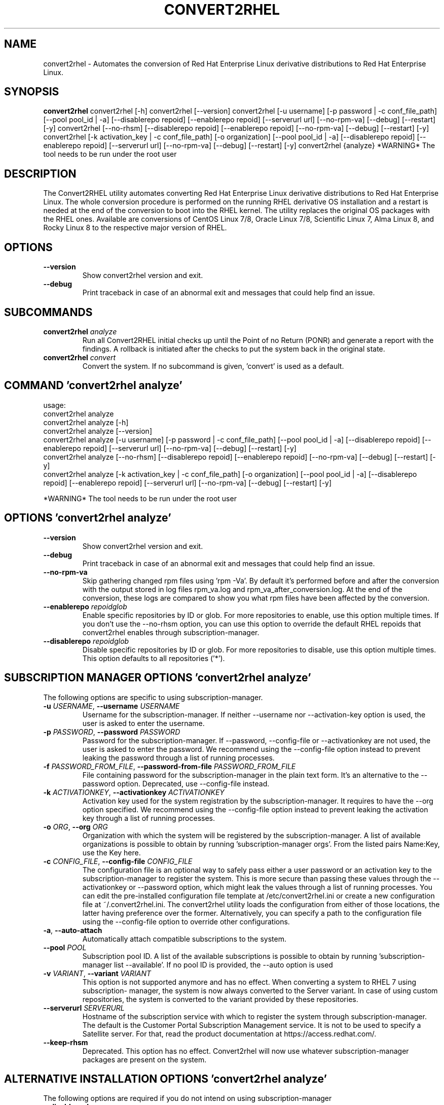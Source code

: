 .TH CONVERT2RHEL "1" "2023\-09\-18" "convert2rhel 1.5.0" "General Commands Manual"
.SH NAME
convert2rhel \- Automates the conversion of Red Hat Enterprise Linux derivative distributions to Red Hat Enterprise Linux.
.SH SYNOPSIS
.B convert2rhel
convert2rhel [-h] convert2rhel [--version] convert2rhel [-u username] [-p password | -c conf_file_path] [--pool pool_id | -a] [--disablerepo repoid] [--enablerepo repoid] [--serverurl url] [--no-rpm-va] [--debug] [--restart] [-y] convert2rhel [--no-rhsm] [--disablerepo repoid] [--enablerepo repoid] [--no-rpm-va] [--debug] [--restart] [-y] convert2rhel [-k activation_key | -c conf_file_path] [-o organization] [--pool pool_id | -a] [--disablerepo repoid] [--enablerepo repoid] [--serverurl url] [--no-rpm-va] [--debug] [--restart] [-y] convert2rhel {analyze} *WARNING* The tool needs to be run under the root user
.SH DESCRIPTION
The Convert2RHEL utility automates converting Red Hat Enterprise Linux derivative distributions to Red Hat Enterprise Linux. The whole conversion procedure is performed on the running RHEL derivative OS installation and a restart is needed at the end of the conversion to boot into the RHEL kernel. The utility replaces the original OS packages with the RHEL ones. Available are conversions of CentOS Linux 7/8, Oracle Linux 7/8, Scientific Linux 7, Alma Linux 8, and Rocky Linux 8 to the respective major version of RHEL.

.SH OPTIONS
.TP
\fB\-\-version\fR
Show convert2rhel version and exit.

.TP
\fB\-\-debug\fR
Print traceback in case of an abnormal exit and messages that could help find an issue.

.SH
SUBCOMMANDS
.TP
\fBconvert2rhel\fR \fI\,analyze\/\fR
Run all Convert2RHEL initial checks up until the  Point of no Return (PONR) and generate a report with the findings. A rollback is initiated after the checks to put the system back in the original state.
.TP
\fBconvert2rhel\fR \fI\,convert\/\fR
Convert the system. If no subcommand is given, 'convert' is used as a default.

.SH COMMAND \fI\,'convert2rhel analyze'\/\fR
usage:
  convert2rhel analyze
  convert2rhel analyze [\-h]
  convert2rhel analyze [\-\-version]
  convert2rhel analyze [\-u username] [\-p password | \-c conf_file_path] [\-\-pool pool_id | \-a] [\-\-disablerepo repoid] [\-\-enablerepo repoid] [\-\-serverurl url] [\-\-no\-rpm\-va] [\-\-debug] [\-\-restart] [\-y]
  convert2rhel analyze [\-\-no\-rhsm] [\-\-disablerepo repoid] [\-\-enablerepo repoid] [\-\-no\-rpm\-va] [\-\-debug] [\-\-restart] [\-y]
  convert2rhel analyze [\-k activation_key | \-c conf_file_path] [\-o organization] [\-\-pool pool_id | \-a] [\-\-disablerepo repoid] [\-\-enablerepo repoid] [\-\-serverurl url] [\-\-no\-rpm\-va] [\-\-debug] [\-\-restart] [\-y]


*WARNING* The tool needs to be run under the root user

.SH OPTIONS \fI\,'convert2rhel analyze'\/\fR
.TP
\fB\-\-version\fR
Show convert2rhel version and exit.

.TP
\fB\-\-debug\fR
Print traceback in case of an abnormal exit and messages that could help find an issue.

.TP
\fB\-\-no\-rpm\-va\fR
Skip gathering changed rpm files using 'rpm \-Va'. By default it's performed before and after the conversion with
the output stored in log files rpm_va.log and rpm_va_after_conversion.log. At the end of the conversion, these logs
are compared to show you what rpm files have been affected by the conversion.

.TP
\fB\-\-enablerepo\fR \fI\,repoidglob\/\fR
Enable specific repositories by ID or glob. For more repositories to enable, use this option multiple times. If you
don't use the \-\-no\-rhsm option, you can use this option to override the default RHEL repoids that convert2rhel
enables through subscription\-manager.

.TP
\fB\-\-disablerepo\fR \fI\,repoidglob\/\fR
Disable specific repositories by ID or glob. For more repositories to disable, use this option multiple times. This
option defaults to all repositories ('*').

.SH SUBSCRIPTION MANAGER OPTIONS \fI\,'convert2rhel analyze'\/\fR
The following options are specific to using subscription\-manager.

.TP
\fB\-u\fR \fI\,USERNAME\/\fR, \fB\-\-username\fR \fI\,USERNAME\/\fR
Username for the subscription\-manager. If neither \-\-username nor \-\-activation\-key option is used, the user is asked
to enter the username.

.TP
\fB\-p\fR \fI\,PASSWORD\/\fR, \fB\-\-password\fR \fI\,PASSWORD\/\fR
Password for the subscription\-manager. If \-\-password, \-\-config\-file or \-\-activationkey are not used, the user is
asked to enter the password. We recommend using the \-\-config\-file option instead to prevent leaking the password
through a list of running processes.

.TP
\fB\-f\fR \fI\,PASSWORD_FROM_FILE\/\fR, \fB\-\-password\-from\-file\fR \fI\,PASSWORD_FROM_FILE\/\fR
File containing password for the subscription\-manager in the plain text form. It's an alternative to the \-\-password
option. Deprecated, use \-\-config\-file instead.

.TP
\fB\-k\fR \fI\,ACTIVATIONKEY\/\fR, \fB\-\-activationkey\fR \fI\,ACTIVATIONKEY\/\fR
Activation key used for the system registration by the subscription\-manager. It requires to have the \-\-org option
specified. We recommend using the \-\-config\-file option instead to prevent leaking the activation key through a list
of running processes.

.TP
\fB\-o\fR \fI\,ORG\/\fR, \fB\-\-org\fR \fI\,ORG\/\fR
Organization with which the system will be registered by the subscription\-manager. A list of available
organizations is possible to obtain by running 'subscription\-manager orgs'. From the listed pairs Name:Key, use the
Key here.

.TP
\fB\-c\fR \fI\,CONFIG_FILE\/\fR, \fB\-\-config\-file\fR \fI\,CONFIG_FILE\/\fR
The configuration file is an optional way to safely pass either a user password or an activation key to the
subscription\-manager to register the system. This is more secure than passing these values through the
\-\-activationkey or \-\-password option, which might leak the values through a list of running processes. You can edit
the pre\-installed configuration file template at /etc/convert2rhel.ini or create a new configuration file at
~/.convert2rhel.ini. The convert2rhel utility loads the configuration from either of those locations, the latter
having preference over the former. Alternatively, you can specify a path to the configuration file using the
\-\-config\-file option to override other configurations.

.TP
\fB\-a\fR, \fB\-\-auto\-attach\fR
Automatically attach compatible subscriptions to the system.

.TP
\fB\-\-pool\fR \fI\,POOL\/\fR
Subscription pool ID. A list of the available subscriptions is possible to obtain by running 'subscription\-manager
list \-\-available'. If no pool ID is provided, the \-\-auto option is used

.TP
\fB\-v\fR \fI\,VARIANT\/\fR, \fB\-\-variant\fR \fI\,VARIANT\/\fR
This option is not supported anymore and has no effect. When converting a system to RHEL 7 using subscription\-
manager, the system is now always converted to the Server variant. In case of using custom repositories, the system
is converted to the variant provided by these repositories.

.TP
\fB\-\-serverurl\fR \fI\,SERVERURL\/\fR
Hostname of the subscription service with which to register the system through subscription\-manager. The default is
the Customer Portal Subscription Management service. It is not to be used to specify a Satellite server. For that,
read the product documentation at https://access.redhat.com/.

.TP
\fB\-\-keep\-rhsm\fR
Deprecated. This option has no effect. Convert2rhel will now use whatever subscription\-manager packages are present
on the system.

.SH ALTERNATIVE INSTALLATION OPTIONS \fI\,'convert2rhel analyze'\/\fR
The following options are required if you do not intend on using subscription\-manager

.TP
\fB\-\-disable\-submgr\fR
Replaced by \-\-no\-rhsm. Both options have the same effect.

.TP
\fB\-\-no\-rhsm\fR
Do not use the subscription\-manager, use custom repositories instead. See \-\-enablerepo/\-\-disablerepo options.
Without this option, the subscription\-manager is used to access RHEL repositories by default. Using this option
requires to have the \-\-enablerepo specified.

.SH AUTOMATION OPTIONS \fI\,'convert2rhel analyze'\/\fR
The following options are used to automate the installation

.TP
\fB\-y\fR
Answer yes to all yes/no questions the tool asks.

.SH COMMAND \fI\,'convert2rhel convert'\/\fR
usage:
  convert2rhel convert
  convert2rhel convert [\-h]
  convert2rhel convert [\-\-version]
  convert2rhel convert [\-u username] [\-p password | \-c conf_file_path] [\-\-pool pool_id | \-a] [\-\-disablerepo repoid] [\-\-enablerepo repoid] [\-\-serverurl url] [\-\-no\-rpm\-va] [\-\-debug] [\-\-restart] [\-y]
  convert2rhel convert [\-\-no\-rhsm] [\-\-disablerepo repoid] [\-\-enablerepo repoid] [\-\-no\-rpm\-va] [\-\-debug] [\-\-restart] [\-y]
  convert2rhel convert [\-k activation_key | \-c conf_file_path] [\-o organization] [\-\-pool pool_id | \-a] [\-\-disablerepo repoid] [\-\-enablerepo repoid] [\-\-serverurl url] [\-\-no\-rpm\-va] [\-\-debug] [\-\-restart] [\-y]


*WARNING* The tool needs to be run under the root user

.SH OPTIONS \fI\,'convert2rhel convert'\/\fR
.TP
\fB\-\-version\fR
Show convert2rhel version and exit.

.TP
\fB\-\-debug\fR
Print traceback in case of an abnormal exit and messages that could help find an issue.

.TP
\fB\-\-no\-rpm\-va\fR
Skip gathering changed rpm files using 'rpm \-Va'. By default it's performed before and after the conversion with
the output stored in log files rpm_va.log and rpm_va_after_conversion.log. At the end of the conversion, these logs
are compared to show you what rpm files have been affected by the conversion.

.TP
\fB\-\-enablerepo\fR \fI\,repoidglob\/\fR
Enable specific repositories by ID or glob. For more repositories to enable, use this option multiple times. If you
don't use the \-\-no\-rhsm option, you can use this option to override the default RHEL repoids that convert2rhel
enables through subscription\-manager.

.TP
\fB\-\-disablerepo\fR \fI\,repoidglob\/\fR
Disable specific repositories by ID or glob. For more repositories to disable, use this option multiple times. This
option defaults to all repositories ('*').

.SH SUBSCRIPTION MANAGER OPTIONS \fI\,'convert2rhel convert'\/\fR
The following options are specific to using subscription\-manager.

.TP
\fB\-u\fR \fI\,USERNAME\/\fR, \fB\-\-username\fR \fI\,USERNAME\/\fR
Username for the subscription\-manager. If neither \-\-username nor \-\-activation\-key option is used, the user is asked
to enter the username.

.TP
\fB\-p\fR \fI\,PASSWORD\/\fR, \fB\-\-password\fR \fI\,PASSWORD\/\fR
Password for the subscription\-manager. If \-\-password, \-\-config\-file or \-\-activationkey are not used, the user is
asked to enter the password. We recommend using the \-\-config\-file option instead to prevent leaking the password
through a list of running processes.

.TP
\fB\-f\fR \fI\,PASSWORD_FROM_FILE\/\fR, \fB\-\-password\-from\-file\fR \fI\,PASSWORD_FROM_FILE\/\fR
File containing password for the subscription\-manager in the plain text form. It's an alternative to the \-\-password
option. Deprecated, use \-\-config\-file instead.

.TP
\fB\-k\fR \fI\,ACTIVATIONKEY\/\fR, \fB\-\-activationkey\fR \fI\,ACTIVATIONKEY\/\fR
Activation key used for the system registration by the subscription\-manager. It requires to have the \-\-org option
specified. We recommend using the \-\-config\-file option instead to prevent leaking the activation key through a list
of running processes.

.TP
\fB\-o\fR \fI\,ORG\/\fR, \fB\-\-org\fR \fI\,ORG\/\fR
Organization with which the system will be registered by the subscription\-manager. A list of available
organizations is possible to obtain by running 'subscription\-manager orgs'. From the listed pairs Name:Key, use the
Key here.

.TP
\fB\-c\fR \fI\,CONFIG_FILE\/\fR, \fB\-\-config\-file\fR \fI\,CONFIG_FILE\/\fR
The configuration file is an optional way to safely pass either a user password or an activation key to the
subscription\-manager to register the system. This is more secure than passing these values through the
\-\-activationkey or \-\-password option, which might leak the values through a list of running processes. You can edit
the pre\-installed configuration file template at /etc/convert2rhel.ini or create a new configuration file at
~/.convert2rhel.ini. The convert2rhel utility loads the configuration from either of those locations, the latter
having preference over the former. Alternatively, you can specify a path to the configuration file using the
\-\-config\-file option to override other configurations.

.TP
\fB\-a\fR, \fB\-\-auto\-attach\fR
Automatically attach compatible subscriptions to the system.

.TP
\fB\-\-pool\fR \fI\,POOL\/\fR
Subscription pool ID. A list of the available subscriptions is possible to obtain by running 'subscription\-manager
list \-\-available'. If no pool ID is provided, the \-\-auto option is used

.TP
\fB\-v\fR \fI\,VARIANT\/\fR, \fB\-\-variant\fR \fI\,VARIANT\/\fR
This option is not supported anymore and has no effect. When converting a system to RHEL 7 using subscription\-
manager, the system is now always converted to the Server variant. In case of using custom repositories, the system
is converted to the variant provided by these repositories.

.TP
\fB\-\-serverurl\fR \fI\,SERVERURL\/\fR
Hostname of the subscription service with which to register the system through subscription\-manager. The default is
the Customer Portal Subscription Management service. It is not to be used to specify a Satellite server. For that,
read the product documentation at https://access.redhat.com/.

.TP
\fB\-\-keep\-rhsm\fR
Deprecated. This option has no effect. Convert2rhel will now use whatever subscription\-manager packages are present
on the system.

.SH ALTERNATIVE INSTALLATION OPTIONS \fI\,'convert2rhel convert'\/\fR
The following options are required if you do not intend on using subscription\-manager

.TP
\fB\-\-disable\-submgr\fR
Replaced by \-\-no\-rhsm. Both options have the same effect.

.TP
\fB\-\-no\-rhsm\fR
Do not use the subscription\-manager, use custom repositories instead. See \-\-enablerepo/\-\-disablerepo options.
Without this option, the subscription\-manager is used to access RHEL repositories by default. Using this option
requires to have the \-\-enablerepo specified.

.SH AUTOMATION OPTIONS \fI\,'convert2rhel convert'\/\fR
The following options are used to automate the installation

.TP
\fB\-r\fR, \fB\-\-restart\fR
Restart the system when it is successfully converted to RHEL to boot the new RHEL kernel.

.TP
\fB\-y\fR
Answer yes to all yes/no questions the tool asks.

.SH AUTHOR
.nf
Michal Bocek <mbocek@redhat.com>
.fi

.SH DISTRIBUTION
The latest version of convert2rhel 1.5.0 may be downloaded from
.UR https://cdn.redhat.com/content/public/convert2rhel/
.UE
